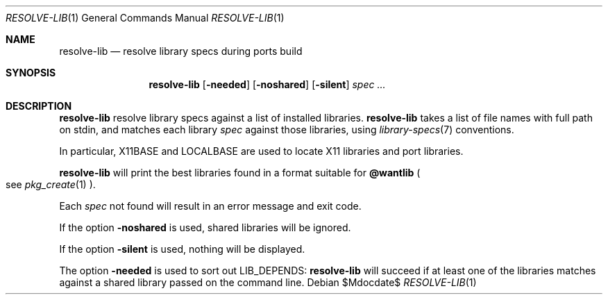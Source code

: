 .\"	$OpenBSD$
.\"
.\" Copyright (c) 2010 Marc Espie <espie@openbsd.org>
.\"
.\" Permission to use, copy, modify, and distribute this software for any
.\" purpose with or without fee is hereby granted, provided that the above
.\" copyright notice and this permission notice appear in all copies.
.\"
.\" THE SOFTWARE IS PROVIDED "AS IS" AND THE AUTHOR DISCLAIMS ALL WARRANTIES
.\" WITH REGARD TO THIS SOFTWARE INCLUDING ALL IMPLIED WARRANTIES OF
.\" MERCHANTABILITY AND FITNESS. IN NO EVENT SHALL THE AUTHOR BE LIABLE FOR
.\" ANY SPECIAL, DIRECT, INDIRECT, OR CONSEQUENTIAL DAMAGES OR ANY DAMAGES
.\" WHATSOEVER RESULTING FROM LOSS OF USE, DATA OR PROFITS, WHETHER IN AN
.\" ACTION OF CONTRACT, NEGLIGENCE OR OTHER TORTIOUS ACTION, ARISING OUT OF
.\" OR IN CONNECTION WITH THE USE OR PERFORMANCE OF THIS SOFTWARE.
.\"
.Dd $Mdocdate$
.Dt RESOLVE-LIB 1
.Os
.Sh NAME
.Nm resolve-lib
.Nd resolve library specs during ports build
.Sh SYNOPSIS
.Nm resolve-lib
.Op Fl needed
.Op Fl noshared
.Op Fl silent
.Ar spec ...
.Sh DESCRIPTION
.Nm
resolve library specs against a list of installed libraries.
.Nm
takes a list of file names with full path on stdin,
and matches each library
.Ar spec
against those libraries,
using
.Xr library-specs 7
conventions.
.Pp
In particular,
.Ev X11BASE
and
.Ev LOCALBASE
are used to locate X11 libraries and port libraries.
.Pp
.Nm
will print the best libraries found in a format suitable for
.Cm @wantlib
.Po
see
.Xr pkg_create 1
.Pc .
.Pp
Each
.Ar spec
not found will result in an error message and exit code.
.Pp
If the option
.Fl noshared
is used, shared libraries will be ignored.
.Pp
If the option
.Fl silent
is used, nothing will be displayed.
.Pp
The option
.Fl needed
is used to sort out
.Ev LIB_DEPENDS :
.Nm
will succeed if at least one of the libraries matches against a shared
library passed on the command line.
